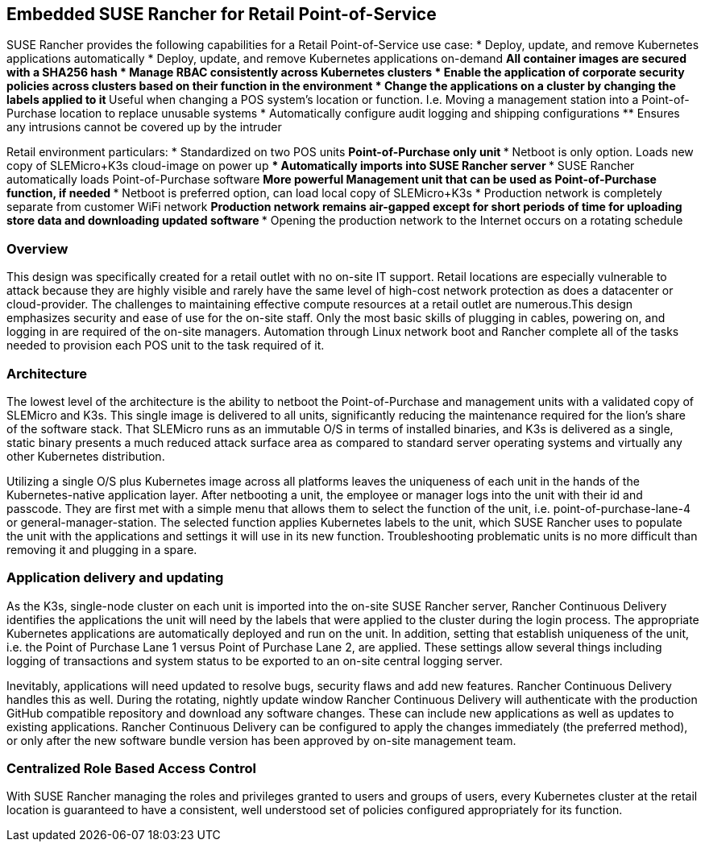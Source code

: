 ## Embedded SUSE Rancher for Retail Point-of-Service

SUSE Rancher provides the following capabilities for a Retail Point-of-Service use case:  
* Deploy, update, and remove Kubernetes applications automatically  
* Deploy, update, and remove Kubernetes applications on-demand  
** All container images are secured with a SHA256 hash  
* Manage RBAC consistently across Kubernetes clusters  
* Enable the application of corporate security policies across clusters based on their function in the environment  
* Change the applications on a cluster by changing the labels applied to it
** Useful when changing a POS system's location or function. I.e. Moving a management station into a Point-of-Purchase location to replace unusable systems
* Automatically configure audit logging and shipping configurations
** Ensures any intrusions cannot be covered up by the intruder

Retail environment particulars:
* Standardized on two POS units
** Point-of-Purchase only unit
*** Netboot is only option. Loads new copy of SLEMicro+K3s cloud-image on power up
*** Automatically imports into SUSE Rancher server
*** SUSE Rancher automatically loads Point-of-Purchase software 
** More powerful Management unit that can be used as Point-of-Purchase function, if needed
*** Netboot is preferred option, can load local copy of SLEMicro+K3s
* Production network is completely separate from customer WiFi network
** Production network remains air-gapped except for short periods of time for uploading store data and downloading updated software
*** Opening the production network to the Internet occurs on a rotating schedule

### Overview

This design was specifically created for a retail outlet with no on-site IT support. Retail locations are especially vulnerable to attack because they are highly visible and rarely have the same level of high-cost network protection as does a datacenter or cloud-provider. The challenges to maintaining effective compute resources at a retail outlet are numerous.This design emphasizes security and ease of use for the on-site staff. Only the most basic skills of plugging in cables, powering on, and logging in are required of the on-site managers. Automation through Linux network boot and Rancher complete all of the tasks needed to provision each POS unit to the task required of it.

### Architecture

The lowest level of the architecture is the ability to netboot the Point-of-Purchase and management units with a validated copy of SLEMicro and K3s. This single image is delivered to all units, significantly reducing the maintenance required for the lion's share of the software stack. That SLEMicro runs as an immutable O/S in terms of installed binaries, and K3s is delivered as a single, static binary presents a much reduced attack surface area as compared to standard server operating systems and virtually any other Kubernetes distribution.

Utilizing a single O/S plus Kubernetes image across all platforms leaves the uniqueness of each unit in the hands of the Kubernetes-native application layer. After netbooting a unit, the employee or manager logs into  the unit with their id and passcode. They are first met with a simple menu that allows them to select the function of the unit, i.e. point-of-purchase-lane-4 or general-manager-station. The selected function applies Kubernetes labels to the unit, which SUSE Rancher uses to populate the unit with the applications and settings it will use in its new function. Troubleshooting problematic units is no more difficult than removing it and plugging in a spare. 

### Application delivery and updating

As the K3s, single-node cluster on each unit is imported into the on-site SUSE Rancher server, Rancher Continuous Delivery identifies the applications the unit will need by the labels that were applied to the cluster during the login process. The appropriate Kubernetes applications are automatically deployed and run on the unit. In addition, setting that establish uniqueness of the unit, i.e. the Point of Purchase Lane 1 versus Point of Purchase Lane 2, are applied. These settings allow several things including logging of transactions and system status to be exported to an on-site central logging server.

Inevitably, applications will need updated to resolve bugs, security flaws and add new features. Rancher Continuous Delivery handles this as well. During the rotating, nightly update window Rancher Continuous Delivery will authenticate with the production GitHub compatible repository and download any software changes. These can include new applications as well as updates to existing applications. Rancher Continuous Delivery can be configured to apply the changes immediately (the preferred method), or only after the new software bundle version has been approved by on-site management team. 

### Centralized Role Based Access Control

With SUSE Rancher managing the roles and privileges granted to users and groups of users, every Kubernetes cluster at the retail location is guaranteed to have a consistent, well understood set of policies configured appropriately for its function.